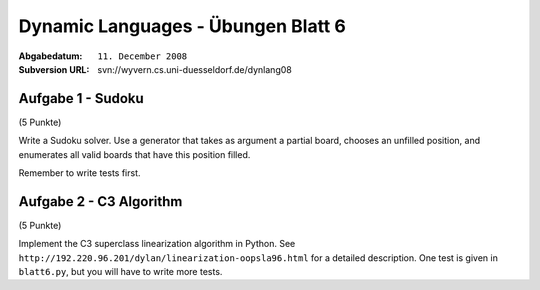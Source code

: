 
=======================================
Dynamic Languages - Übungen Blatt 6
=======================================

:Abgabedatum: ``11. December 2008``
:Subversion URL: svn://wyvern.cs.uni-duesseldorf.de/dynlang08


Aufgabe 1 - Sudoku
------------------

(5 Punkte)

Write a Sudoku solver.  Use a generator that takes as argument a partial
board, chooses an unfilled position, and enumerates all valid boards
that have this position filled.

Remember to write tests first.


Aufgabe 2 - C3 Algorithm
--------------------------

(5 Punkte)

Implement the C3 superclass linearization algorithm in Python. See
``http://192.220.96.201/dylan/linearization-oopsla96.html`` for a detailed
description. One test is given in ``blatt6.py``, but you will have to write
more tests.
